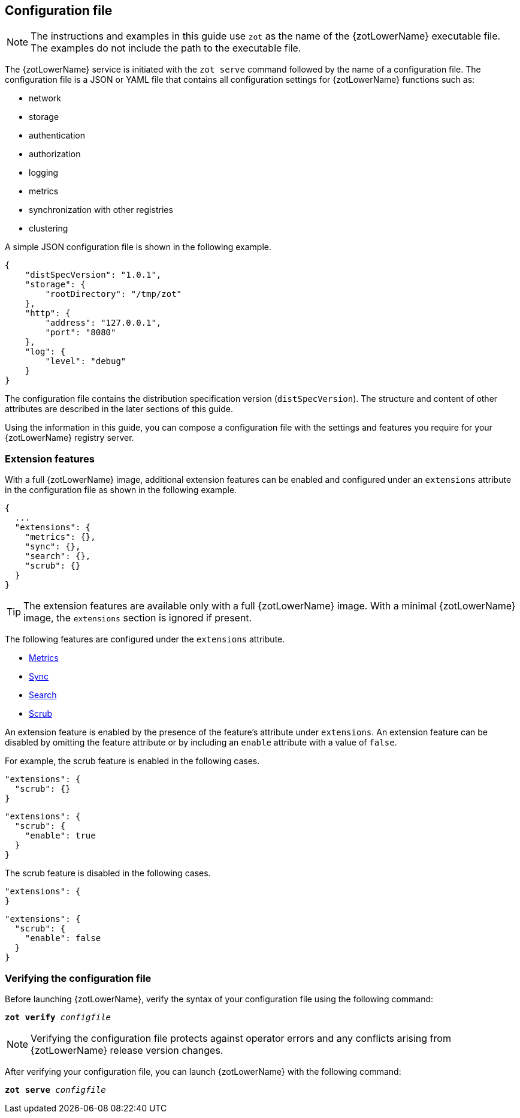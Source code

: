 [#_config_file]
== Configuration file

NOTE: The instructions and examples in this guide use `zot` as the name of the
{zotLowerName} executable file. The examples do not include the path to the
executable file.

The {zotLowerName} service is initiated with the `zot serve` command followed by
the name of a configuration file. The configuration file is a JSON or YAML file
that contains all configuration settings for {zotLowerName} functions such as:

- network
- storage
- authentication
- authorization
- logging
- metrics
- synchronization with other registries
- clustering

A simple JSON configuration file is shown in the following example.

[source,json]
----
{
    "distSpecVersion": "1.0.1",
    "storage": {
        "rootDirectory": "/tmp/zot"
    },
    "http": {
        "address": "127.0.0.1",
        "port": "8080"
    },
    "log": {
        "level": "debug"
    }
}
----

The configuration file contains the distribution specification version
(`distSpecVersion`). The structure and content of other attributes are described
in the later sections of this guide.

Using the information in this guide, you can compose a configuration file with the
settings and features you require for your {zotLowerName} registry server.

[#_extensions]
=== Extension features

With a full {zotLowerName} image, additional extension features can be enabled and
configured under an `extensions` attribute in the configuration file as shown in
the following example.

[source,json]
----
{
  ...
  "extensions": {
    "metrics": {},
    "sync": {},
    "search": {},
    "scrub": {}
  }
}
----

TIP: The extension features are available only with a full {zotLowerName} image.
With a minimal {zotLowerName} image, the `extensions` section is ignored if present.

The following features are configured under the `extensions` attribute.

- <<#_metrics_config, Metrics>>
- <<#_sync_config, Sync>>
- <<#_search_config, Search>>
- <<#_scrub_config, Scrub>>

An extension feature is enabled by the presence of the feature's attribute
under `extensions`. An extension feature can be disabled by omitting the feature
attribute or by including an `enable` attribute with a value of `false`.

For example, the scrub feature is enabled in the following cases.

[source,json]
----
"extensions": {
  "scrub": {}
}
----

[source,json]
----
"extensions": {
  "scrub": {
    "enable": true
  }
}
----

The scrub feature is disabled in the following cases.

[source,json]
----
"extensions": {
}
----

[source,json]
----
"extensions": {
  "scrub": {
    "enable": false
  }
}
----

[#_verifying_config]
=== Verifying the configuration file

Before launching {zotLowerName}, verify the syntax of your configuration file
using the following command:

``*zot* *verify* _configfile_``

NOTE: Verifying the configuration file protects against operator errors and any
conflicts arising from {zotLowerName} release version changes.

After verifying your configuration file, you can launch {zotLowerName} with the
following command:

``*zot* *serve* _configfile_``

